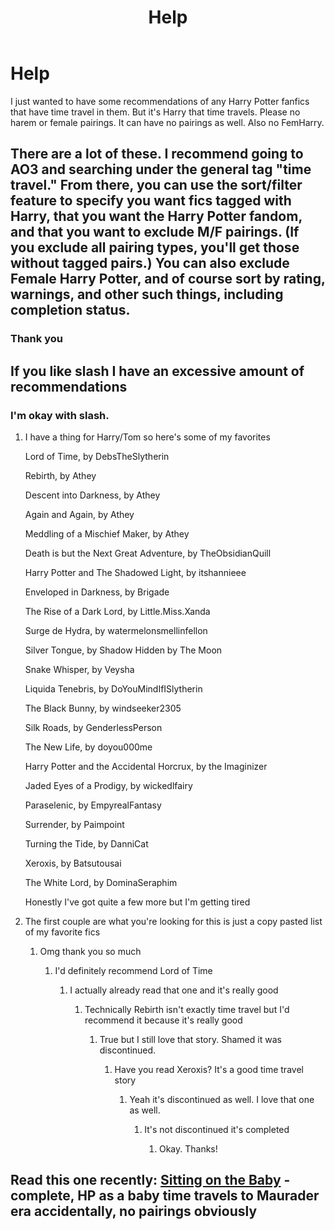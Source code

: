 #+TITLE: Help

* Help
:PROPERTIES:
:Author: RiverWings13
:Score: 5
:DateUnix: 1542557101.0
:DateShort: 2018-Nov-18
:FlairText: Request
:END:
I just wanted to have some recommendations of any Harry Potter fanfics that have time travel in them. But it's Harry that time travels. Please no harem or female pairings. It can have no pairings as well. Also no FemHarry.


** There are a lot of these. I recommend going to AO3 and searching under the general tag "time travel." From there, you can use the sort/filter feature to specify you want fics tagged with Harry, that you want the Harry Potter fandom, and that you want to exclude M/F pairings. (If you exclude all pairing types, you'll get those without tagged pairs.) You can also exclude Female Harry Potter, and of course sort by rating, warnings, and other such things, including completion status.
:PROPERTIES:
:Score: 5
:DateUnix: 1542564125.0
:DateShort: 2018-Nov-18
:END:

*** Thank you
:PROPERTIES:
:Author: RiverWings13
:Score: 1
:DateUnix: 1543446790.0
:DateShort: 2018-Nov-29
:END:


** If you like slash I have an excessive amount of recommendations
:PROPERTIES:
:Author: ZePwnzerRJ
:Score: 3
:DateUnix: 1542611273.0
:DateShort: 2018-Nov-19
:END:

*** I'm okay with slash.
:PROPERTIES:
:Author: RiverWings13
:Score: 1
:DateUnix: 1543446653.0
:DateShort: 2018-Nov-29
:END:

**** I have a thing for Harry/Tom so here's some of my favorites

Lord of Time, by DebsTheSlytherin

Rebirth, by Athey

Descent into Darkness, by Athey

Again and Again, by Athey

Meddling of a Mischief Maker, by Athey

Death is but the Next Great Adventure, by TheObsidianQuill

Harry Potter and The Shadowed Light, by itshannieee

Enveloped in Darkness, by Brigade

The Rise of a Dark Lord, by Little.Miss.Xanda

Surge de Hydra, by watermelonsmellinfellon

Silver Tongue, by Shadow Hidden by The Moon

Snake Whisper, by Veysha

Liquida Tenebris, by DoYouMindIfISlytherin

The Black Bunny, by windseeker2305

Silk Roads, by GenderlessPerson

The New Life, by doyou000me

Harry Potter and the Accidental Horcrux, by the Imaginizer

Jaded Eyes of a Prodigy, by wickedlfairy

Paraselenic, by EmpyrealFantasy

Surrender, by Paimpoint

Turning the Tide, by DanniCat

Xeroxis, by Batsutousai

The White Lord, by DominaSeraphim

Honestly I've got quite a few more but I'm getting tired
:PROPERTIES:
:Author: ZePwnzerRJ
:Score: 2
:DateUnix: 1543446850.0
:DateShort: 2018-Nov-29
:END:


**** The first couple are what you're looking for this is just a copy pasted list of my favorite fics
:PROPERTIES:
:Author: ZePwnzerRJ
:Score: 2
:DateUnix: 1543446936.0
:DateShort: 2018-Nov-29
:END:

***** Omg thank you so much
:PROPERTIES:
:Author: RiverWings13
:Score: 1
:DateUnix: 1543447222.0
:DateShort: 2018-Nov-29
:END:

****** I'd definitely recommend Lord of Time
:PROPERTIES:
:Author: ZePwnzerRJ
:Score: 2
:DateUnix: 1543448519.0
:DateShort: 2018-Nov-29
:END:

******* I actually already read that one and it's really good
:PROPERTIES:
:Author: RiverWings13
:Score: 1
:DateUnix: 1543523400.0
:DateShort: 2018-Nov-30
:END:

******** Technically Rebirth isn't exactly time travel but I'd recommend it because it's really good
:PROPERTIES:
:Author: ZePwnzerRJ
:Score: 1
:DateUnix: 1543526287.0
:DateShort: 2018-Nov-30
:END:

********* True but I still love that story. Shamed it was discontinued.
:PROPERTIES:
:Author: RiverWings13
:Score: 1
:DateUnix: 1543530470.0
:DateShort: 2018-Nov-30
:END:

********** Have you read Xeroxis? It's a good time travel story
:PROPERTIES:
:Author: ZePwnzerRJ
:Score: 1
:DateUnix: 1543552026.0
:DateShort: 2018-Nov-30
:END:

*********** Yeah it's discontinued as well. I love that one as well.
:PROPERTIES:
:Author: RiverWings13
:Score: 1
:DateUnix: 1543700474.0
:DateShort: 2018-Dec-02
:END:

************ It's not discontinued it's completed
:PROPERTIES:
:Author: ZePwnzerRJ
:Score: 2
:DateUnix: 1543702005.0
:DateShort: 2018-Dec-02
:END:

************* Okay. Thanks!
:PROPERTIES:
:Author: RiverWings13
:Score: 1
:DateUnix: 1543953794.0
:DateShort: 2018-Dec-04
:END:


** Read this one recently: [[https://m.fanfiction.net/s/2943288/1/Sitting-On-The-Baby][Sitting on the Baby]] -complete, HP as a baby time travels to Maurader era accidentally, no pairings obviously
:PROPERTIES:
:Author: Slytherin2urheart
:Score: 2
:DateUnix: 1542829070.0
:DateShort: 2018-Nov-21
:END:
